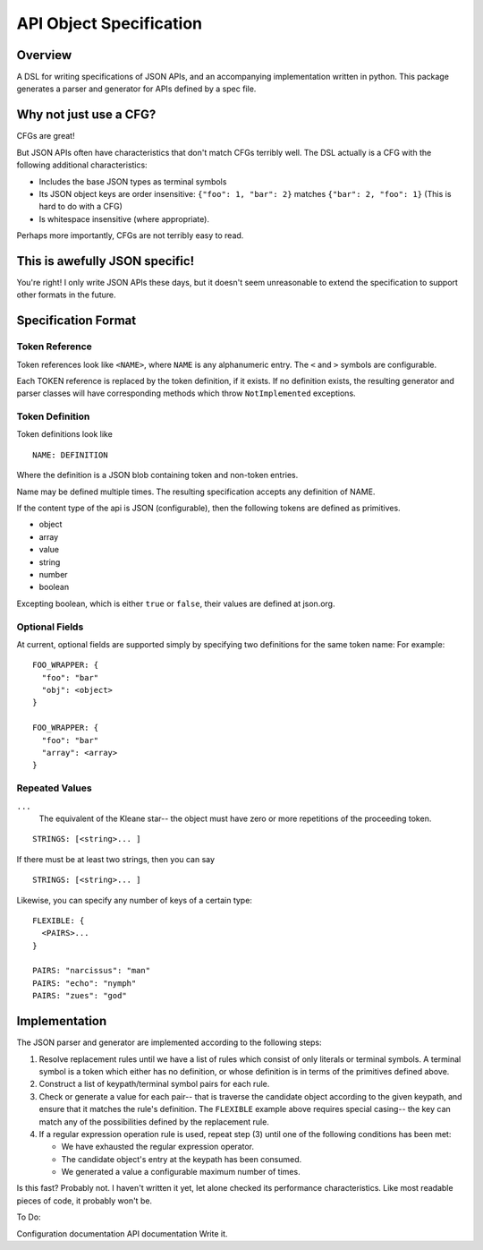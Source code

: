 API Object Specification
========================

Overview
--------

A DSL for writing specifications of JSON APIs, and an accompanying
implementation written in python. This package generates a parser and generator
for APIs defined by a spec file.

Why not just use a CFG?
-----------------------

CFGs are great! 

But JSON APIs often have characteristics that don't match CFGs terribly well.
The DSL actually is a CFG with the following additional characteristics:

- Includes the base JSON types as terminal symbols
- Its JSON object keys are order insensitive: ``{"foo": 1, "bar": 2}`` matches
  ``{"bar": 2, "foo": 1}`` (This is hard to do with a CFG)
- Is whitespace insensitive (where appropriate).

Perhaps more importantly, CFGs are not terribly easy to read.

This is awefully JSON specific!
-------------------------------

You're right! I only write JSON APIs these days, but it doesn't seem
unreasonable to extend the specification to support other formats in the
future.

Specification Format 
--------------------

Token Reference
***************

Token references look like ``<NAME>``, where ``NAME`` is any alphanumeric
entry. The ``<`` and ``>`` symbols are configurable.

Each TOKEN reference is replaced by the token definition, if it exists. If no
definition exists, the resulting generator and parser classes will have
corresponding methods which throw ``NotImplemented`` exceptions.

Token Definition
****************

Token definitions look like 

::

  NAME: DEFINITION

Where the definition is a JSON blob containing token and non-token entries.

Name may be defined multiple times. The resulting specification accepts any
definition of NAME.

If the content type of the api is JSON (configurable), then the following tokens are defined as primitives.

- object
- array
- value
- string
- number
- boolean

Excepting boolean, which is either ``true`` or ``false``, their values are
defined at json.org.

Optional Fields
***************

At current, optional fields are supported simply by specifying two definitions
for the same token name:  For example:

::

        FOO_WRAPPER: {
          "foo": "bar"
          "obj": <object>
        }

        FOO_WRAPPER: {
          "foo": "bar"
          "array": <array>
        }

Repeated Values
***************

``...``
  The equivalent of the Kleane star-- the object must have zero or more
  repetitions of the proceeding token.

::

      STRINGS: [<string>... ]

If there must be at least two strings, then you can say

::

      STRINGS: [<string>... ]



Likewise, you can specify any number of keys of a certain type:

::

    FLEXIBLE: {
      <PAIRS>...
    }

    PAIRS: "narcissus": "man"
    PAIRS: "echo": "nymph"
    PAIRS: "zues": "god"


Implementation
--------------

The JSON parser and generator are implemented according to the following steps:

1. Resolve replacement rules until we have a list of rules which consist of
   only literals or terminal symbols. A terminal symbol is a token which either
   has no definition, or whose definition is in terms of the primitives defined
   above.
2. Construct a list of keypath/terminal symbol pairs for each rule.
3. Check or generate a value for each pair-- that is traverse the candidate
   object according to the given keypath, and ensure that it matches the rule's
   definition. The ``FLEXIBLE`` example above requires special casing-- the key
   can match any of the possibilities defined by the replacement rule.
4. If a regular expression operation rule is used, repeat step (3) until one of the following conditions has been met: 

   - We have exhausted the regular expression operator.
   - The candidate object's entry at the keypath has been consumed.
   - We generated a value a configurable maximum number of times.

Is this fast? Probably not. I haven't written it yet, let alone checked its
performance characteristics. Like most readable pieces of code, it probably
won't be.

To Do:

Configuration documentation
API documentation
Write it.
